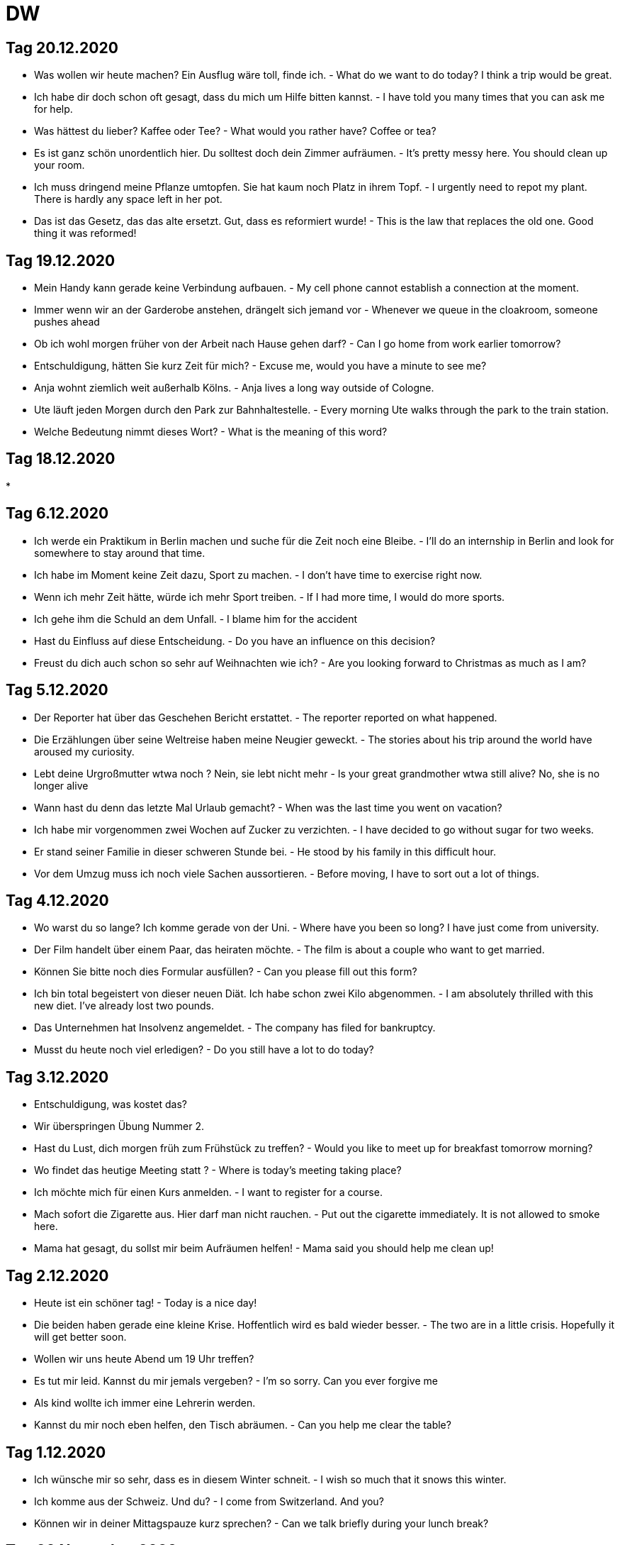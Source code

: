 = DW

== Tag 20.12.2020

* Was wollen wir heute machen? Ein Ausflug wäre toll, finde ich. - What do we want to do today? I think a trip would be great.
* Ich habe dir doch schon oft gesagt, dass du mich um Hilfe bitten kannst. - I have told you many times that you can ask me for help.
* Was hättest du lieber? Kaffee oder Tee? - What would you rather have? Coffee or tea?
* Es ist ganz schön unordentlich hier. Du solltest doch dein Zimmer aufräumen. - It's pretty messy here. You should clean up your room.
* Ich muss dringend meine Pflanze umtopfen. Sie hat kaum noch Platz in ihrem Topf. - I urgently need to repot my plant. There is hardly any space left in her pot.
* Das ist das Gesetz, das das alte ersetzt. Gut, dass es reformiert wurde! - This is the law that replaces the old one. Good thing it was reformed!

== Tag 19.12.2020
* Mein Handy kann gerade keine Verbindung aufbauen. - My cell phone cannot establish a connection at the moment.
* Immer wenn wir an der Garderobe anstehen, drängelt sich jemand vor - Whenever we queue in the cloakroom, someone pushes ahead
* Ob ich wohl morgen früher von der Arbeit nach Hause gehen darf? - Can I go home from work earlier tomorrow?
* Entschuldigung, hätten Sie kurz Zeit für mich? - Excuse me, would you have a minute to see me?
* Anja wohnt ziemlich weit außerhalb Kölns. - Anja lives a long way outside of Cologne.
* Ute läuft jeden Morgen durch den Park zur Bahnhaltestelle. - Every morning Ute walks through the park to the train station.
* Welche Bedeutung nimmt dieses Wort? - What is the meaning of this word?

== Tag 18.12.2020

*


== Tag 6.12.2020

* Ich werde ein Praktikum in Berlin machen und suche für die Zeit noch eine Bleibe. - I'll do an internship in Berlin and look for somewhere to stay around that time.
* Ich habe im Moment keine Zeit dazu, Sport zu machen. - I don't have time to exercise right now.
* Wenn ich mehr Zeit hätte, würde ich mehr Sport treiben. - If I had more time, I would do more sports.
* Ich gehe ihm die Schuld an dem Unfall. - I blame him for the accident
* Hast du Einfluss auf diese Entscheidung. - Do you have an influence on this decision?
* Freust du dich auch schon so sehr auf Weihnachten wie ich? - Are you looking forward to Christmas as much as I am?

== Tag 5.12.2020

* Der Reporter hat über das Geschehen Bericht erstattet. - The reporter reported on what happened.
* Die Erzählungen über seine Weltreise haben meine Neugier geweckt. - The stories about his trip around the world have aroused my curiosity.
* Lebt deine Urgroßmutter wtwa noch ? Nein, sie lebt nicht mehr - Is your great grandmother wtwa still alive? No, she is no longer alive
* Wann hast du denn das letzte Mal Urlaub gemacht? - When was the last time you went on vacation?
* Ich habe mir vorgenommen zwei Wochen auf Zucker zu verzichten. - I have decided to go without sugar for two weeks.
* Er stand seiner Familie in dieser schweren Stunde bei. - He stood by his family in this difficult hour.
* Vor dem Umzug muss ich noch viele Sachen aussortieren. - Before moving, I have to sort out a lot of things.

== Tag 4.12.2020

* Wo warst du so lange? Ich komme gerade von der Uni. - Where have you been so long? I have just come from university.
* Der Film handelt über einem Paar, das heiraten möchte. - The film is about a couple who want to get married.
* Können Sie bitte noch dies Formular ausfüllen? - Can you please fill out this form?
* Ich bin total begeistert von dieser neuen Diät. Ich habe schon zwei Kilo abgenommen. - I am absolutely thrilled with this new diet. I've already lost two pounds.
* Das Unternehmen hat Insolvenz angemeldet. - The company has filed for bankruptcy.
* Musst du heute noch viel erledigen? - Do you still have a lot to do today?

== Tag 3.12.2020

* Entschuldigung, was kostet das?
* Wir überspringen Übung Nummer 2.
* Hast du Lust, dich morgen früh zum Frühstück zu treffen? - Would you like to meet up for breakfast tomorrow morning?
* Wo findet das heutige Meeting statt ? - Where is today's meeting taking place?
* Ich möchte mich für einen Kurs anmelden. - I want to register for a course.
* Mach sofort die Zigarette aus. Hier darf  man nicht rauchen. - Put out the cigarette immediately. It is not allowed to smoke here.
* Mama hat gesagt, du sollst mir beim Aufräumen helfen! - Mama said you should help me clean up!

== Tag 2.12.2020

* Heute ist ein schöner tag! - Today is a nice day!

* Die beiden haben gerade eine kleine Krise. Hoffentlich wird es bald wieder besser. - The two are in a little crisis. Hopefully it will get better soon.

* Wollen wir uns heute Abend um 19 Uhr treffen?

* Es tut mir leid. Kannst du mir jemals vergeben? - I'm so sorry. Can you ever forgive me

* Als kind wollte ich immer eine Lehrerin werden.

* Kannst du mir noch eben helfen, den Tisch abräumen. - Can you help me clear the table?

== Tag 1.12.2020

* Ich wünsche mir so sehr, dass es in diesem Winter schneit. - I wish so much that it snows this winter.

* Ich komme aus der Schweiz. Und du? - I come from Switzerland. And you?

* Können wir in deiner Mittagspauze kurz sprechen? - Can we talk briefly during your lunch break?

== Tag 30 November 2020

* Meinst du, ich soll wirklich bei diesem Unternehmen bewerben? - Do you think I should really apply to this company?

* Wie geht's dir heute? Schon etwas besser danke. - How are you today? Already a little better thanks.

* Geduld ist nicht unbedingt eine meiner Stärken - Patience is not necessarily one of my strengths.

* Ich vermisse dich! - I miss you

* Meine Mutter kocht immer etwas für mich, wenn ich aus der Schule komme.

* Marrie mag keinen Kaffee.

== Tag 28 November 2020

* Henriette liebt das Buch, das sie von ihrer Mutter geschenkt bekommen hat. - Henriette loves the book that her mother gave her.

* Sie liebt ihn gar nicht, sodern ist nur auf sein Geld aus! - She doesn't love him at all, but is only after his money!

* Ich bin am liebsten draußen, wenn die Sonne scheint. - I prefer to be outside when the sun is shining.

* Kannst du das bitte noch einmal widerholen? Er ist so laut hier. - Can you please repeat that again? He's so loud here.

* Ich kann es kaum erwarten, bald wieder zu Hause zu sein! - I can not wait, soon to be home again!

* Hast du schon die Rechnung bezahlt? - Have you paid the bill yet?


== Tag 27.11.2020

* Ich muss mich beeilen, weil ich heute pünktlich gehen will - I have to hurry because I want to leave on time today

* Ich gehe gerne zu Fuß - I like to walk

* Ich finde die Argumente des Politikers überzeugt - I find the politician's arguments convincing

* Im Schnitt mache ich zwei bis dreimal die Woche Sport. - On average, I do sport two to three times a week.

* Darfst du einfach so früh Feierabend machen? -  Can you just quit work so early?

* Jetzt hilf mir doch mal! - Now help me out!




* Marie mag keinen Kaffee.

* Das schaffe ich mit links - I can do that with my left hand

* Ich glaube, der Laden ist heute geschlossen - I think the store is closed today.

* Durch die Klimaerwärmung steht die Zukunft useres Planeten auf dem Spiel - The future of our planet is at stake due to global warning.
* Kannst du die Flasche auf den Tisch da vorne stellen - Can you put the bottle on the table over there

* Nächste Woche habe ich sehr viel zu tun. Deswegen kann ich noch nicht sagen, ob ich es schaffe, dich zu treffen. - I will be very busy next week. That is why I can not say wheather I will be able to meet you.

* Ich mag es gar nicht, wenn du traurig bist. - I do not like it when you are sad.

---------------------


